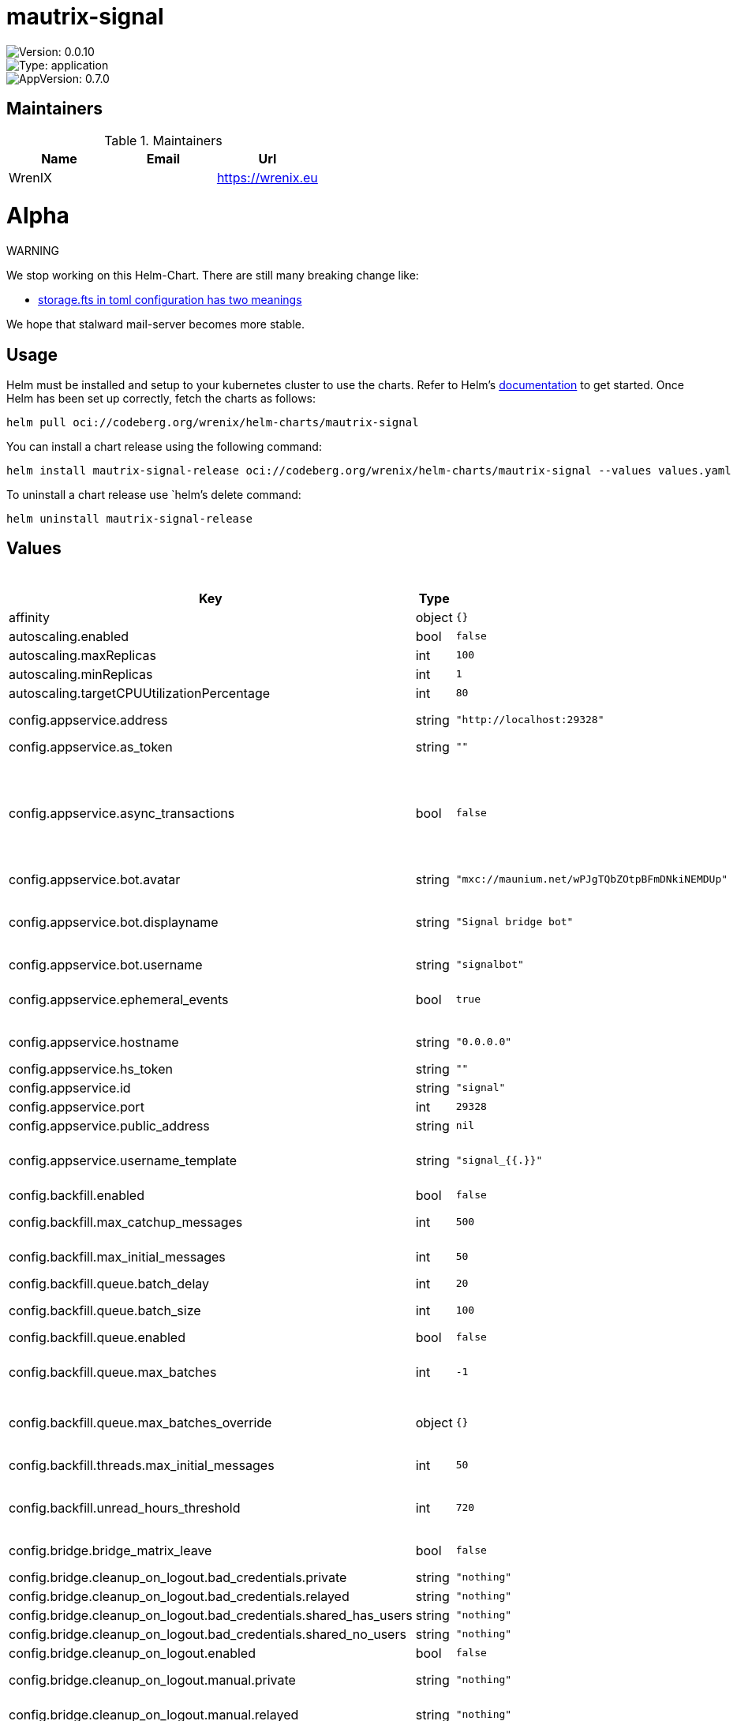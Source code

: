 

= mautrix-signal

image::https://img.shields.io/badge/Version-0.0.10-informational?style=flat-square[Version: 0.0.10]
image::https://img.shields.io/badge/Version-application-informational?style=flat-square[Type: application]
image::https://img.shields.io/badge/AppVersion-0.7.0-informational?style=flat-square[AppVersion: 0.7.0]
== Maintainers

.Maintainers
|===
| Name | Email | Url

| WrenIX
|
| <https://wrenix.eu>
|===

= Alpha

WARNING
====
We stop working on this Helm-Chart.
There are still many breaking change like:

* https://github.com/stalwartlabs/mail-server/issues/211[storage.fts in toml configuration has two meanings]

We hope that stalward mail-server becomes more stable.

====

== Usage

Helm must be installed and setup to your kubernetes cluster to use the charts.
Refer to Helm's https://helm.sh/docs[documentation] to get started.
Once Helm has been set up correctly, fetch the charts as follows:

[source,bash]
----
helm pull oci://codeberg.org/wrenix/helm-charts/mautrix-signal
----

You can install a chart release using the following command:

[source,bash]
----
helm install mautrix-signal-release oci://codeberg.org/wrenix/helm-charts/mautrix-signal --values values.yaml
----

To uninstall a chart release use `helm`'s delete command:

[source,bash]
----
helm uninstall mautrix-signal-release
----

== Values

.Values
|===
| Key | Type | Default | Description

| affinity
| object
| `{}`
|

| autoscaling.enabled
| bool
| `false`
|

| autoscaling.maxReplicas
| int
| `100`
|

| autoscaling.minReplicas
| int
| `1`
|

| autoscaling.targetCPUUtilizationPercentage
| int
| `80`
|

| config.appservice.address
| string
| `"http://localhost:29328"`
| The address that the homeserver can use to connect to this appservice.

| config.appservice.as_token
| string
| `""`
|

| config.appservice.async_transactions
| bool
| `false`
| Should incoming events be handled asynchronously? This may be necessary for large public instances with lots of messages going through. However, messages will not be guaranteed to be bridged in the same order they were sent in.

| config.appservice.bot.avatar
| string
| `"mxc://maunium.net/wPJgTQbZOtpBFmDNkiNEMDUp"`
|

| config.appservice.bot.displayname
| string
| `"Signal bridge bot"`
| Display name and avatar for bot. Set to "remove" to remove display name/avatar, leave empty to leave display name/avatar as-is.

| config.appservice.bot.username
| string
| `"signalbot"`
| Username of the appservice bot.

| config.appservice.ephemeral_events
| bool
| `true`
| Whether or not to receive ephemeral events via appservice transactions. Requires MSC2409 support (i.e. Synapse 1.22+).

| config.appservice.hostname
| string
| `"0.0.0.0"`
| The hostname and port where this appservice should listen.

| config.appservice.hs_token
| string
| `""`
|

| config.appservice.id
| string
| `"signal"`
| The unique ID of this appservice.

| config.appservice.port
| int
| `29328`
|

| config.appservice.public_address
| string
| `nil`
|

| config.appservice.username_template
| string
| `"signal_{{.}}"`
| Localpart template of MXIDs for Signal users. {{.}} is replaced with the internal ID of the Signal user.

| config.backfill.enabled
| bool
| `false`
| Whether to do backfilling at all.

| config.backfill.max_catchup_messages
| int
| `500`
| Maximum number of missed messages to backfill after bridge restarts.

| config.backfill.max_initial_messages
| int
| `50`
| Maximum number of messages to backfill in empty rooms.

| config.backfill.queue.batch_delay
| int
| `20`
| Delay between batches in seconds.

| config.backfill.queue.batch_size
| int
| `100`
| Number of messages to backfill in one batch.

| config.backfill.queue.enabled
| bool
| `false`
| Should the backfill queue be enabled?

| config.backfill.queue.max_batches
| int
| `-1`
| Maximum number of batches to backfill per portal. If set to -1, all available messages will be backfilled.

| config.backfill.queue.max_batches_override
| object
| `{}`
| Optional network-specific overrides for max batches. Interpretation of this field depends on the network connector.

| config.backfill.threads.max_initial_messages
| int
| `50`
| Maximum number of messages to backfill in a new thread.

| config.backfill.unread_hours_threshold
| int
| `720`
| If a backfilled chat is older than this number of hours, mark it as read even if it's unread on the remote network.

| config.bridge.bridge_matrix_leave
| bool
| `false`
| Should leaving Matrix rooms be bridged as leaving groups on the remote network?

| config.bridge.cleanup_on_logout.bad_credentials.private
| string
| `"nothing"`
|

| config.bridge.cleanup_on_logout.bad_credentials.relayed
| string
| `"nothing"`
|

| config.bridge.cleanup_on_logout.bad_credentials.shared_has_users
| string
| `"nothing"`
|

| config.bridge.cleanup_on_logout.bad_credentials.shared_no_users
| string
| `"nothing"`
|

| config.bridge.cleanup_on_logout.enabled
| bool
| `false`
| Should cleanup on logout be enabled at all?

| config.bridge.cleanup_on_logout.manual.private
| string
| `"nothing"`
| Action for private portals which will never be shared with other Matrix users.

| config.bridge.cleanup_on_logout.manual.relayed
| string
| `"nothing"`
| Action for portals with a relay user configured.

| config.bridge.cleanup_on_logout.manual.shared_has_users
| string
| `"nothing"`
| Action for portals which have other logged-in Matrix users.

| config.bridge.cleanup_on_logout.manual.shared_no_users
| string
| `"nothing"`
| Action for portals which may be shared, but don't currently have any other Matrix users.

| config.bridge.command_prefix
| string
| `"!signal"`
| The prefix for commands. Only required in non-management rooms.

| config.bridge.mute_only_on_create
| bool
| `true`
| Should room mute status only be synced when creating the portal? Like tags, mutes can't currently be synced back to the remote network.

| config.bridge.permissions
| object
| `{"*":"relay","@admin:example.com":"admin","example.com":"user"}`
| Permissions for using the bridge. Permitted values:    relay - Talk through the relaybot (if enabled), no access otherwise commands - Access to use commands in the bridge, but not login.     user - Access to use the bridge with puppeting.    admin - Full access, user level with some additional administration tools. Permitted keys:        * - All Matrix users   domain - All users on that homeserver     mxid - Specific user

| config.bridge.personal_filtering_spaces
| bool
| `true`
| Should the bridge create a space for each login containing the rooms that account is in?

| config.bridge.private_chat_portal_meta
| bool
| `false`
| Whether the bridge should set names and avatars explicitly for DM portals. This is only necessary when using clients that don't support MSC4171.

| config.bridge.relay.admin_only
| bool
| `true`
| Should only admins be allowed to set themselves as relay users?

| config.bridge.relay.default_relays
| list
| `[]`
| List of user login IDs which anyone can set as a relay, as long as the relay user is in the room.

| config.bridge.relay.displayname_format
| string
| `"{{ .DisambiguatedName }}"`
| For networks that support per-message displaynames (i.e. Slack and Discord), the template for those names. This has all the Sender variables available under message_formats (but without the .Sender prefix). Note that you need to manually remove the displayname from message_formats above.

| config.bridge.relay.enabled
| bool
| `false`
| Whether relay mode should be allowed. If allowed, `!wa set-relay` can be used to turn any authenticated user into a relaybot for that chat.

| config.bridge.relay.message_formats
| object
| `{"m.audio":"<b>{{ .Sender.DisambiguatedName }}</b> sent an audio file{{ if .Caption }}: {{ .Caption }}{{ end }}","m.emote":"* <b>{{ .Sender.DisambiguatedName }}</b> {{ .Message }}","m.file":"<b>{{ .Sender.DisambiguatedName }}</b> sent a file{{ if .Caption }}: {{ .Caption }}{{ end }}","m.image":"<b>{{ .Sender.DisambiguatedName }}</b> sent an image{{ if .Caption }}: {{ .Caption }}{{ end }}","m.location":"<b>{{ .Sender.DisambiguatedName }}</b> sent a location{{ if .Caption }}: {{ .Caption }}{{ end }}","m.notice":"<b>{{ .Sender.DisambiguatedName }}</b>: {{ .Message }}","m.text":"<b>{{ .Sender.DisambiguatedName }}</b>: {{ .Message }}","m.video":"<b>{{ .Sender.DisambiguatedName }}</b> sent a video{{ if .Caption }}: {{ .Caption }}{{ end }}"}`
| The formats to use when sending messages via the relaybot. Available variables:   .Sender.UserID - The Matrix user ID of the sender.   .Sender.Displayname - The display name of the sender (if set).   .Sender.RequiresDisambiguation - Whether the sender's name may be confused with the name of another user in the room.   .Sender.DisambiguatedName - The disambiguated name of the sender. This will be the displayname if set,                               plus the user ID in parentheses if the displayname is not unique.                               If the displayname is not set, this is just the user ID.   .Message - The `formatted_body` field of the message.   .Caption - The `formatted_body` field of the message, if it's a caption. Otherwise an empty string.   .FileName - The name of the file being sent.

| config.bridge.tag_only_on_create
| bool
| `true`
| Should room tags only be synced when creating the portal? Tags mean things like favorite/pin and archive/low priority. Tags currently can't be synced back to the remote network, so a continuous sync means tagging from Matrix will be undone.

| config.database.max_conn_idle_time
| string
| `nil`
| Maximum connection idle time and lifetime before they're closed. Disabled if null. Parsed with https://pkg.go.dev/time#ParseDuration

| config.database.max_conn_lifetime
| string
| `nil`
|

| config.database.max_idle_conns
| int
| `2`
|

| config.database.max_open_conns
| int
| `20`
| Maximum number of connections. Mostly relevant for Postgres.

| config.database.type
| string
| `"postgres"`
| The database type. "sqlite3-fk-wal" and "postgres" are supported.

| config.database.uri
| string
| `"postgres://user:password@host/database?sslmode=disable"`
| The database URI.   SQLite: A raw file path is supported, but `file:<path>?_txlock=immediate` is recommended.           https://github.com/mattn/go-sqlite3#connection-string   Postgres: Connection string. For example, postgres://user:password@host/database?sslmode=disable             To connect via Unix socket, use something like postgres:///dbname?host=/var/run/postgresql

| config.direct_media.allow_proxy
| bool
| `true`
| If the remote network supports media downloads over HTTP, then the bridge will use MSC3860/MSC3916 media download redirects if the requester supports it. Optionally, you can force redirects and not allow proxying at all by setting this to false. This option does nothing if the remote network does not support media downloads over HTTP.

| config.direct_media.enabled
| bool
| `false`
| Should custom mxc:// URIs be used instead of reuploading media?

| config.direct_media.media_id_prefix
| string
| `nil`
| Optionally specify a custom prefix for the media ID part of the MXC URI.

| config.direct_media.server_key
| string
| `""`
| Matrix server signing key to make the federation tester pass, same format as synapse's .signing.key file. This key is also used to sign the mxc:// URIs to ensure only the bridge can generate them.

| config.direct_media.server_name
| string
| `"discord-media.example.com"`
| The server name to use for the custom mxc:// URIs. This server name will effectively be a real Matrix server, it just won't implement anything other than media. You must either set up .well-known delegation from this domain to the bridge, or proxy the domain directly to the bridge.

| config.direct_media.well_known_response
| string
| `nil`
| Optionally a custom .well-known response. This defaults to `server_name:443`

| config.double_puppet.allow_discovery
| bool
| `false`
| Whether to allow client API URL discovery for other servers. When using this option, users on other servers can use double puppeting even if their server URLs aren't explicitly added to the servers map above.

| config.double_puppet.secrets
| object
| `{"example.com":"as_token:foobar"}`
| Shared secrets for automatic double puppeting. See https://docs.mau.fi/bridges/general/double-puppeting.html for instructions.

| config.double_puppet.servers
| object
| `{"example.com":"https://example.com"}`
| Servers to always allow double puppeting from. This is only for other servers and should NOT contain the server the bridge is on.

| config.encryption.allow
| bool
| `false`
| Allow encryption, work in group chat rooms with e2ee enabled

| config.encryption.allow_key_sharing
| bool
| `false`
| Enable key sharing? If enabled, key requests for rooms where users are in will be fulfilled. You must use a client that supports requesting keys from other users to use this feature.

| config.encryption.appservice
| bool
| `false`
| Whether to use MSC2409/MSC3202 instead of /sync long polling for receiving encryption-related data.

| config.encryption.default
| bool
| `false`
| Default to encryption, force-enable encryption in all portals the bridge creates This will cause the bridge bot to be in private chats for the encryption to work properly.

| config.encryption.delete_keys
| object
| `{"delete_fully_used_on_decrypt":false,"delete_on_device_delete":false,"delete_outbound_on_ack":false,"delete_outdated_inbound":false,"delete_prev_on_new_session":false,"dont_store_outbound":false,"periodically_delete_expired":false,"ratchet_on_decrypt":false}`
| Options for deleting megolm sessions from the bridge.

| config.encryption.delete_keys.delete_fully_used_on_decrypt
| bool
| `false`
| Delete fully used keys (index >= max_messages) after decrypting messages.

| config.encryption.delete_keys.delete_on_device_delete
| bool
| `false`
| Delete megolm sessions received from a device when the device is deleted.

| config.encryption.delete_keys.delete_outbound_on_ack
| bool
| `false`
| Beeper-specific: delete outbound sessions when hungryserv confirms that the user has uploaded the key to key backup.

| config.encryption.delete_keys.delete_outdated_inbound
| bool
| `false`
| Delete inbound megolm sessions that don't have the received_at field used for automatic ratcheting and expired session deletion. This is meant as a migration to delete old keys prior to the bridge update.

| config.encryption.delete_keys.delete_prev_on_new_session
| bool
| `false`
| Delete previous megolm sessions from same device when receiving a new one.

| config.encryption.delete_keys.dont_store_outbound
| bool
| `false`
| Don't store outbound sessions in the inbound table.

| config.encryption.delete_keys.periodically_delete_expired
| bool
| `false`
| Periodically delete megolm sessions when 2x max_age has passed since receiving the session.

| config.encryption.delete_keys.ratchet_on_decrypt
| bool
| `false`
| Ratchet megolm sessions forward after decrypting messages.

| config.encryption.pickle_key
| string
| `nil`
|

| config.encryption.plaintext_mentions
| string
| `nil`
|

| config.encryption.require
| bool
| `false`
| Require encryption, drop any unencrypted messages.

| config.encryption.rotation.disable_device_change_key_rotation
| bool
| `false`
| Disable rotating keys when a user's devices change? You should not enable this option unless you understand all the implications.

| config.encryption.rotation.enable_custom
| bool
| `false`
| Enable custom Megolm room key rotation settings. Note that these settings will only apply to rooms created after this option is set.

| config.encryption.rotation.messages
| int
| `100`
| The maximum number of messages that should be sent with a given a session before changing it. The Matrix spec recommends 100 as the default.

| config.encryption.rotation.milliseconds
| int
| `604800000`
| The maximum number of milliseconds a session should be used before changing it. The Matrix spec recommends 604800000 (a week) as the default.

| config.encryption.verification_levels.receive
| string
| `"unverified"`
| Minimum level for which the bridge should send keys to when bridging messages from Signal to Matrix.

| config.encryption.verification_levels.send
| string
| `"unverified"`
| Minimum level that the bridge should accept for incoming Matrix messages.

| config.encryption.verification_levels.share
| string
| `"cross-signed-tofu"`
| Minimum level that the bridge should require for accepting key requests.

| config.homeserver.address
| string
| `"https://matrix.example.com"`
| The address that this appservice can use to connect to the homeserver.

| config.homeserver.async_media
| bool
| `false`
| Does the homeserver support https://github.com/matrix-org/matrix-spec-proposals/pull/2246?

| config.homeserver.domain
| string
| `"example.com"`
| The domain of the homeserver (also known as server_name, used for MXIDs, etc).

| config.homeserver.message_send_checkpoint_endpoint
| string
| `nil`
| Endpoint for reporting per-message status.

| config.homeserver.ping_interval_seconds
| int
| `0`
| How often should the websocket be pinged? Pinging will be disabled if this is zero.

| config.homeserver.public_address
| string
| `nil`
|

| config.homeserver.software
| string
| `"standard"`
| What software is the homeserver running? Standard Matrix homeservers like Synapse, Dendrite and Conduit should just use "standard" here.

| config.homeserver.status_endpoint
| string
| `nil`
| The URL to push real-time bridge status to. If set, the bridge will make POST requests to this URL whenever a user's Signal connection state changes. The bridge will use the appservice as_token to authorize requests.

| config.homeserver.websocket
| bool
| `false`
| Should the bridge use a websocket for connecting to the homeserver? The server side is currently not documented anywhere and is only implemented by mautrix-wsproxy, mautrix-asmux (deprecated), and hungryserv (proprietary).

| config.homeserver.websocket_proxy
| string
| `""`
|

| config.logging.min_level
| string
| `"warn"`
|

| config.logging.writers[0].format
| string
| `"json"`
|

| config.logging.writers[0].type
| string
| `"stdout"`
|

| config.management_room_text.additional_help
| string
| `""`
| Optional extra text sent when joining a management room.

| config.management_room_text.welcome
| string
| `"Hello, I'm a Signal bridge bot."`
| Sent when joining a room.

| config.management_room_text.welcome_connected
| string
| `"Use `help` for help."`
| Sent when joining a management room and the user is already logged in.

| config.management_room_text.welcome_unconnected
| string
| `"Use `help` for help or `login` to log in."`
| Sent when joining a management room and the user is not logged in.

| config.matrix.delivery_receipts
| bool
| `false`
| Should the bridge send a read receipt from the bridge bot when a message has been sent to Signal?

| config.matrix.federate_rooms
| bool
| `true`
| Whether or not created rooms should have federation enabled. If false, created portal rooms will never be federated.

| config.matrix.message_error_notices
| bool
| `true`
| Whether the bridge should send error notices via m.notice events when a message fails to bridge.

| config.matrix.message_status_events
| bool
| `false`
| Whether the bridge should send the message status as a custom com.beeper.message_send_status event.

| config.matrix.sync_direct_chat_list
| bool
| `false`
| Should the bridge update the m.direct account data event when double puppeting is enabled. Note that updating the m.direct event is not atomic (except with mautrix-asmux) and is therefore prone to race conditions.

| config.provisioning.debug_endpoints
| bool
| `false`
| Enable debug API at /debug with provisioning authentication.

| config.provisioning.prefix
| string
| `"/_matrix/provision"`
| Prefix for the provisioning API paths.

| config.provisioning.shared_secret
| string
| `"generate"`
| Shared secret for authentication. If set to "generate", a random secret will be generated, or if set to "disable", the provisioning API will be disabled.

| config.public_media.enabled
| bool
| `false`
| Should public media be enabled at all? The public_address field under the appservice section MUST be set when enabling public media.

| config.public_media.expiry
| int
| `0`
| Number of seconds that public media URLs are valid for. If set to 0, URLs will never expire.

| config.public_media.hash_length
| int
| `32`
| Length of hash to use for public media URLs. Must be between 0 and 32.

| config.public_media.signing_key
| string
| `"generate"`
| A key for signing public media URLs. If set to "generate", a random key will be generated.

| config.signal.device_name
| string
| `"mautrix-signal"`
| Default device name that shows up in the Signal app.

| config.signal.displayname_template
| string
| `"{{or .ProfileName .PhoneNumber \"Unknown user\"}}"`
| Displayname template for Signal users. This is also used as the room name in DMs if private_chat_portal_meta is enabled. {{.ProfileName}} - The Signal profile name set by the user. {{.ContactName}} - The name for the user from your phone's contact list. This is not safe on multi-user instances. {{.PhoneNumber}} - The phone number of the user. {{.UUID}} - The UUID of the Signal user. {{.AboutEmoji}} - The emoji set by the user in their profile.

| config.signal.location_format
| string
| `"https://www.openstreetmap.org/?mlat=%[1]s&mlon=%[2]s"`
|

| config.signal.note_to_self_avatar
| string
| `"mxc://maunium.net/REBIVrqjZwmaWpssCZpBlmlL"`
|

| config.signal.number_in_topic
| bool
| `true`
| Should the Signal user's phone number be included in the room topic in private chat portal rooms?

| config.signal.sync_contacts_on_startup
| bool
| `true`
| Should the bridge request the user's contact list from the phone on startup?

| config.signal.use_contact_avatars
| bool
| `false`
| Should avatars from the user's contact list be used? This is not safe on multi-user instances.

| config.signal.use_outdated_profiles
| bool
| `false`
| Should the bridge sync ghost user info even if profile fetching fails? This is not safe on multi-user instances.

| fullnameOverride
| string
| `""`
|

| global.image.pullPolicy
| string
| `nil`
| if set it will overwrite all pullPolicy

| global.image.registry
| string
| `nil`
| if set it will overwrite all registry entries

| image.pullPolicy
| string
| `"IfNotPresent"`
|

| image.registry
| string
| `"dock.mau.dev"`
|

| image.repository
| string
| `"mautrix/signal"`
|

| image.tag
| string
| `""`
|

| imagePullSecrets
| list
| `[]`
|

| ingress.annotations
| object
| `{}`
|

| ingress.className
| string
| `""`
|

| ingress.enabled
| bool
| `false`
|

| ingress.hosts[0].host
| string
| `"chart-example.local"`
|

| ingress.hosts[0].paths[0].path
| string
| `"/"`
|

| ingress.hosts[0].paths[0].pathType
| string
| `"ImplementationSpecific"`
|

| ingress.tls
| list
| `[]`
|

| livenessProbe.httpGet.path
| string
| `"/_matrix/mau/live"`
|

| livenessProbe.httpGet.port
| string
| `"http"`
|

| nameOverride
| string
| `""`
|

| nodeSelector
| object
| `{}`
|

| persistence.accessMode
| string
| `"ReadWriteOnce"`
| accessMode

| persistence.annotations
| object
| `{}`
|

| persistence.enabled
| bool
| `true`
| Enable persistence using Persistent Volume Claims ref: http://kubernetes.io/docs/user-guide/persistent-volumes/

| persistence.existingClaim
| string
| `nil`
| A manually managed Persistent Volume and Claim Requires persistence.enabled: true If defined, PVC must be created manually before volume will be bound

| persistence.hostPath
| string
| `nil`
| Do not create an PVC, direct use hostPath in Pod

| persistence.size
| string
| `"10Gi"`
| size

| persistence.storageClass
| string
| `nil`
| Persistent Volume Storage Class If defined, storageClassName: <storageClass> If set to "-", storageClassName: "", which disables dynamic provisioning If undefined (the default) or set to null, no storageClassName spec is   set, choosing the default provisioner.  (gp2 on AWS, standard on   GKE, AWS & OpenStack)

| podAnnotations
| object
| `{}`
|

| podLabels
| object
| `{}`
|

| podSecurityContext
| object
| `{}`
|

| readinessProbe.httpGet.path
| string
| `"/_matrix/mau/ready"`
|

| readinessProbe.httpGet.port
| string
| `"http"`
|

| registration."de.sorunome.msc2409.push_ephemeral"
| bool
| `true`
|

| registration.namespaces.users[0].exclusive
| bool
| `true`
|

| registration.namespaces.users[0].regex
| string
| `"^@signalbot:example.org$"`
|

| registration.namespaces.users[1].exclusive
| bool
| `true`
|

| registration.namespaces.users[1].regex
| string
| `"^@signal_.*:example.org$"`
|

| registration.push_ephemeral
| bool
| `true`
|

| registration.rate_limited
| bool
| `false`
|

| replicaCount
| int
| `1`
|

| resources
| object
| `{}`
|

| securityContext
| object
| `{}`
|

| service.type
| string
| `"ClusterIP"`
|

| serviceAccount.annotations
| object
| `{}`
|

| serviceAccount.automount
| bool
| `false`
|

| serviceAccount.create
| bool
| `false`
|

| serviceAccount.name
| string
| `""`
|

| tolerations
| list
| `[]`
|

| volumeMounts
| list
| `[]`
|

| volumes
| list
| `[]`
|
|===

Autogenerated from chart metadata using https://github.com/norwoodj/helm-docs[helm-docs]

